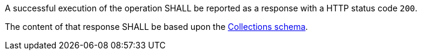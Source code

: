 [requirement,type="general",id="/req/core/collections-get-success",label="/req/core/collections-get-success",obligation="requirement"]
[[req_core_collections-get-success]]
====
[.component,class=part]
--
A successful execution of the operation SHALL be reported as a response with a HTTP status code `200`.
--

[.component,class=part]
--
The content of that response SHALL be based upon the <<collections_schema,Collections schema>>.
--
====
